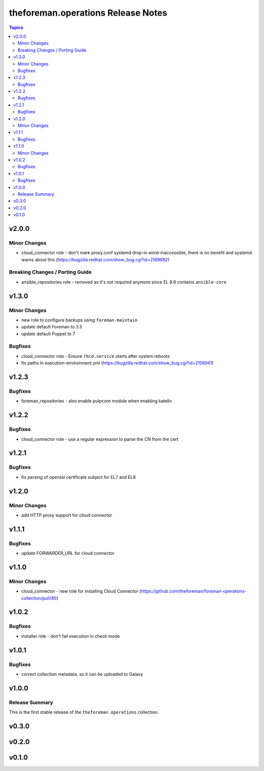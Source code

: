 ===================================
theforeman.operations Release Notes
===================================

.. contents:: Topics


v2.0.0
======

Minor Changes
-------------

- cloud_connector role - don't mark proxy.conf systemd drop-in word-inaccessible, there is no benefit and systemd warns about this (https://bugzilla.redhat.com/show_bug.cgi?id=2169682)

Breaking Changes / Porting Guide
--------------------------------

- ansible_repositories role - removed as it's not required anymore since EL 8.6 contains ``ansible-core``

v1.3.0
======

Minor Changes
-------------

- new role to configure backups using ``foreman-maintain``
- update default Foreman to 3.5
- update default Puppet to 7

Bugfixes
--------

- cloud_connector role - Ensure ``rhcd.service`` starts after system reboots
- fix paths in execution-environment.yml (https://bugzilla.redhat.com/show_bug.cgi?id=2156941)

v1.2.3
======

Bugfixes
--------

- foreman_repositories - also enable pulpcore module when enabling katello

v1.2.2
======

Bugfixes
--------

- cloud_connector role - use a regular expression to parse the CN from the cert

v1.2.1
======

Bugfixes
--------

- fix parsing of openssl certificate subject for EL7 and EL8

v1.2.0
======

Minor Changes
-------------

- add HTTP proxy support for cloud connector

v1.1.1
======

Bugfixes
--------

- update FORWARDER_URL for cloud connector

v1.1.0
======

Minor Changes
-------------

- cloud_connector - new role for installing Cloud Connector (https://github.com/theforeman/foreman-operations-collection/pull/85)

v1.0.2
======

Bugfixes
--------

- installer role - don't fail execution in check mode

v1.0.1
======

Bugfixes
--------

- correct collection metadata, so it can be uploaded to Galaxy

v1.0.0
======

Release Summary
---------------

This is the first stable release of the ``theforeman.operations`` collection.

v0.3.0
======

v0.2.0
======

v0.1.0
======
